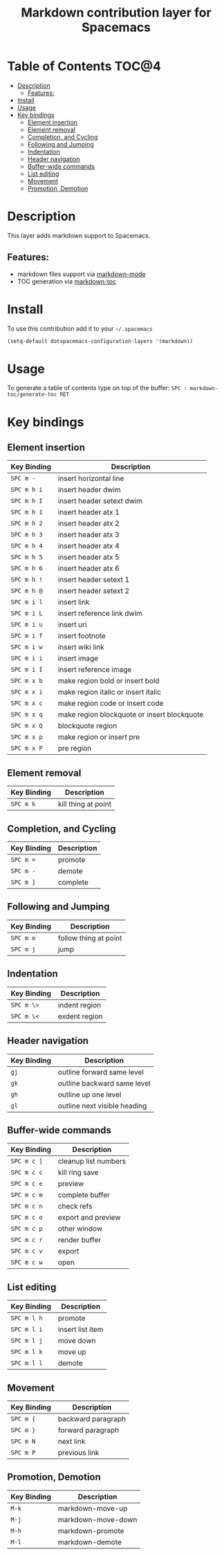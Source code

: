 #+TITLE: Markdown contribution layer for Spacemacs

[[file:img/markdown.png]]

* Table of Contents                                                   :TOC@4:
 - [[#description][Description]]
     - [[#features][Features:]]
 - [[#install][Install]]
 - [[#usage][Usage]]
 - [[#key-bindings][Key bindings]]
     - [[#element-insertion][Element insertion]]
     - [[#element-removal][Element removal]]
     - [[#completion-and-cycling][Completion, and Cycling]]
     - [[#following-and-jumping][Following and Jumping]]
     - [[#indentation][Indentation]]
     - [[#header-navigation][Header navigation]]
     - [[#buffer-wide-commands][Buffer-wide commands]]
     - [[#list-editing][List editing]]
     - [[#movement][Movement]]
     - [[#promotion-demotion][Promotion, Demotion]]

* Description

This layer adds markdown support to Spacemacs.

** Features:
- markdown files support via [[http://jblevins.org/git/markdown-mode.git/][markdown-mode]]
- TOC generation via [[https://github.com/ardumont/markdown-toc][markdown-toc]]

* Install

To use this contribution add it to your =~/.spacemacs=

#+BEGIN_SRC emacs-lisp
  (setq-default dotspacemacs-configuration-layers '(markdown))
#+END_SRC

* Usage

To generate a table of contents type on top of the buffer:
=SPC : markdown-toc/generate-toc RET=

* Key bindings

** Element insertion

| Key Binding | Description                                 |
|-------------+---------------------------------------------|
| ~SPC m -~   | insert horizontal line                      |
| ~SPC m h i~ | insert header dwim                          |
| ~SPC m h I~ | insert header setext dwim                   |
| ~SPC m h 1~ | insert header atx 1                         |
| ~SPC m h 2~ | insert header atx 2                         |
| ~SPC m h 3~ | insert header atx 3                         |
| ~SPC m h 4~ | insert header atx 4                         |
| ~SPC m h 5~ | insert header atx 5                         |
| ~SPC m h 6~ | insert header atx 6                         |
| ~SPC m h !~ | insert header setext 1                      |
| ~SPC m h @~ | insert header setext 2                      |
| ~SPC m i l~ | insert link                                 |
| ~SPC m i L~ | insert reference link dwim                  |
| ~SPC m i u~ | insert uri                                  |
| ~SPC m i f~ | insert footnote                             |
| ~SPC m i w~ | insert wiki link                            |
| ~SPC m i i~ | insert image                                |
| ~SPC m i I~ | insert reference image                      |
| ~SPC m x b~ | make region bold or insert bold             |
| ~SPC m x i~ | make region italic or insert italic         |
| ~SPC m x c~ | make region code or insert code             |
| ~SPC m x q~ | make region blockquote or insert blockquote |
| ~SPC m x Q~ | blockquote region                           |
| ~SPC m x p~ | make region or insert pre                   |
| ~SPC m x P~ | pre region                                  |

** Element removal

| Key Binding | Description         |
|-------------+---------------------|
| ~SPC m k~   | kill thing at point |

** Completion, and Cycling

| Key Binding | Description |
|-------------+-------------|
| ~SPC m =~   | promote     |
| ~SPC m -~   | demote      |
| ~SPC m ]~   | complete    |

** Following and Jumping

| Key Binding | Description           |
|-------------+-----------------------|
| ~SPC m o~   | follow thing at point |
| ~SPC m j~   | jump                  |

** Indentation

| Key Binding | Description   |
|-------------+---------------|
| ~SPC m \>~  | indent region |
| ~SPC m \<~  | exdent region |

** Header navigation

| Key Binding | Description                  |
|-------------+------------------------------|
| ~gj~        | outline forward same level   |
| ~gk~        | outline backward same level  |
| ~gh~        | outline up one level         |
| ~gl~        | outline next visible heading |

** Buffer-wide commands

| Key Binding | Description          |
|-------------+----------------------|
| ~SPC m c ]~ | cleanup list numbers |
| ~SPC m c c~ | kill ring save       |
| ~SPC m c e~ | preview              |
| ~SPC m c m~ | complete buffer      |
| ~SPC m c n~ | check refs           |
| ~SPC m c o~ | export and preview   |
| ~SPC m c p~ | other window         |
| ~SPC m c r~ | render buffer        |
| ~SPC m c v~ | export               |
| ~SPC m c w~ | open                 |

** List editing

| Key Binding | Description      |
|-------------+------------------|
| ~SPC m l h~ | promote          |
| ~SPC m l i~ | insert list item |
| ~SPC m l j~ | move down        |
| ~SPC m l k~ | move up          |
| ~SPC m l l~ | demote           |

** Movement

| Key Binding | Description        |
|-------------+--------------------|
| ~SPC m {~   | backward paragraph |
| ~SPC m }~   | forward paragraph  |
| ~SPC m N~   | next link          |
| ~SPC m P~   | previous link      |

** Promotion, Demotion

| Key Binding | Description        |
|-------------+--------------------|
| ~M-k~       | markdown-move-up   |
| ~M-j~       | markdown-move-down |
| ~M-h~       | markdown-promote   |
| ~M-l~       | markdown-demote    |
